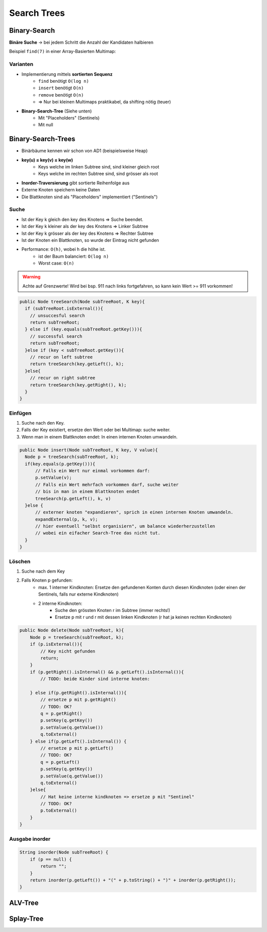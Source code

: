 Search Trees
=============
.. _schema-bst:

Binary-Search
-------------
**Binäre Suche** -> bei jedem Schritt die Anzahl der Kandidaten halbieren

Beispiel ``find(7)`` in einer Array-Basierten Multimap:

.. image:: images/binary-search-array.png


Varianten
..........

* Implementierung mittels **sortierten Sequenz**
    * ``find`` benötigt ``O(log n)``
    * ``insert`` benötigt ``O(n)``
    * ``remove`` benötigt ``O(n)``
    * => Nur bei kleinen Multimaps praktikabel, da shifting nötig (teuer)
* **Binary-Search-Tree** (Siehe unten)
    * Mit "Placeholders" (Sentinels)
    * Mit null

Binary-Search-Trees
--------------------
* Binärbäume kennen wir schon von AD1 (beispielsweise Heap)


.. image:: images/u_v_w.png


* **key(u) ≤ key(v) ≤ key(w)**
    * Keys welche im linken Subtree sind, sind kleiner gleich root
    * Keys welche im rechten Subtree sind, sind grösser als root
* **Inorder-Traversierung** gibt sortierte Reihenfolge aus
* Externe Knoten speichern keine Daten
* Die Blattknoten sind als "Placeholders" implementiert ("Sentinels")

.. seealso::

    * Data Structures & Algorithms in Java - Sexth Edition, Seite 425.
    * `Interactive Binary-Search-Tree visualization <https://www.cs.usfca.edu/~galles/visualization/BST.html>`_

Suche
......

* Ist der Key k gleich den key des Knotens => Suche beendet.
* Ist der Key k kleiner als der key des Knotens => Linker Subtree
* Ist der Key k grösser als der key des Knotens => Rechter Subtree
* Ist der Knoten ein Blattknoten, so wurde der Eintrag nicht gefunden
* Performance: ``O(h)``, wobei h die höhe ist.
    * ist der Baum balanciert: ``O(log n)``
    * Worst case: ``O(n)``

.. warning::

    Achte auf Grenzwerte! Wird bei bsp. 911 nach links fortgefahren, so kann kein Wert >= 911 vorkommen!

.. image:: images/broken_binary_tree.jpg


.. code:: java

     public Node treeSearch(Node subTreeRoot, K key){
       if (subTreeRoot.isExternal()){
         // unsuccesful search
         return subTreeRoot;
       } else if (key.equals(subTreeRoot.getKey())){
         // successful search
         return subTreeRoot;
       }else if (key < subTreeRoot.getKey()){
         // recur on left subtree
         return treeSearch(key.getLeft(), k);
       }else{
         // recur on right subtree
         return treeSearch(key.getRight(), k);
       }
     }


Einfügen
........

#. Suche nach den Key.
#. Falls der Key existiert, ersetze den Wert oder bei Multimap: suche weiter.
#. Wenn man in einem Blattknoten endet: In einen internen Knoten umwandeln.

.. code:: java

     public Node insert(Node subTreeRoot, K key, V value){
       Node p = treeSearch(subTreeRoot, k);
       if(key.equals(p.getKey())){
           // Falls ein Wert nur einmal vorkommen darf:
           p.setValue(v);
           // Falls ein Wert mehrfach vorkommen darf, suche weiter
           // bis in man in einem Blattknoten endet
           treeSearch(p.getLeft(), k, v)
       }else {
           // externer knoten "expandieren", sprich in einen internen Knoten umwandeln.
           expandExternal(p, k, v);
           // hier eventuell "selbst organisiern", um balance wiederherzustellen
           // wobei ein eifacher Search-Tree das nicht tut.
       }
     }


Löschen
.......

#. Suche nach dem Key
#. Falls Knoten p gefunden:
    * max. 1 interner Kindknoten: Ersetze den gefundenen Konten durch diesen Kindknoten (oder einen der Sentinels, falls nur externe Kindknoten)
    * 2 interne Kindknoten:
        * Suche den grössten Knoten r im Subtree (immer rechts!)
        * Ersetze p mit r und r mit dessen linken Kindknoten (r hat ja keinen rechten Kindknoten)

.. code:: java

    public Node delete(Node subTreeRoot, k){
        Node p = treeSearch(subTreeRoot, k);
        if (p.isExternal()){
            // Key nicht gefunden
            return;
        }
        if (p.getRight().isInternal() && p.getLeft().isInternal()){
            // TODO: beide Kinder sind interne knoten:

        } else if(p.getRight().isInternal()){
            // ersetze p mit p.getRight()
            // TODO: OK?
            q = p.getRight()
            p.setKey(q.getKey())
            p.setValue(q.getValue())
            q.toExternal()
        } else if(p.getLeft().isInternal()) {
            // ersetze p mit p.getLeft()
            // TODO: OK?
            q = p.getLeft()
            p.setKey(q.getKey())
            p.setValue(q.getValue())
            q.toExternal()
        }else{
            // Hat keine interne kindknoten => ersetze p mit "Sentinel"
            // TODO: OK?
            p.toExternal()
        }
    }

Ausgabe inorder
................

.. code:: java

    String inorder(Node subTreeRoot) {
        if (p == null) {
            return "";
        }
        return inorder(p.getLeft()) + "(" + p.toString() + ")" + inorder(p.getRight());
    }

ALV-Tree
---------

Splay-Tree
-----------
